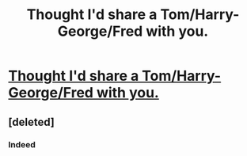 #+TITLE: Thought I'd share a Tom/Harry-George/Fred with you.

* [[http://www.fanfiction.net/s/8276067/1/bTension_b][Thought I'd share a Tom/Harry-George/Fred with you.]]
:PROPERTIES:
:Author: alicetimetable
:Score: 0
:DateUnix: 1341369419.0
:DateShort: 2012-Jul-04
:END:

** [deleted]
:PROPERTIES:
:Score: 1
:DateUnix: 1341369917.0
:DateShort: 2012-Jul-04
:END:

*** Indeed
:PROPERTIES:
:Author: alicetimetable
:Score: 1
:DateUnix: 1341448293.0
:DateShort: 2012-Jul-05
:END:
